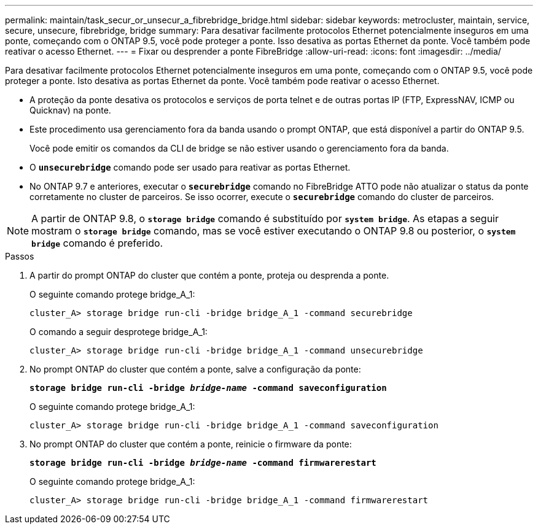 ---
permalink: maintain/task_secur_or_unsecur_a_fibrebridge_bridge.html 
sidebar: sidebar 
keywords: metrocluster, maintain, service, secure, unsecure, fibrebridge, bridge 
summary: Para desativar facilmente protocolos Ethernet potencialmente inseguros em uma ponte, começando com o ONTAP 9.5, você pode proteger a ponte. Isso desativa as portas Ethernet da ponte. Você também pode reativar o acesso Ethernet. 
---
= Fixar ou desprender a ponte FibreBridge
:allow-uri-read: 
:icons: font
:imagesdir: ../media/


[role="lead"]
Para desativar facilmente protocolos Ethernet potencialmente inseguros em uma ponte, começando com o ONTAP 9.5, você pode proteger a ponte. Isto desativa as portas Ethernet da ponte. Você também pode reativar o acesso Ethernet.

* A proteção da ponte desativa os protocolos e serviços de porta telnet e de outras portas IP (FTP, ExpressNAV, ICMP ou Quicknav) na ponte.
* Este procedimento usa gerenciamento fora da banda usando o prompt ONTAP, que está disponível a partir do ONTAP 9.5.
+
Você pode emitir os comandos da CLI de bridge se não estiver usando o gerenciamento fora da banda.

* O `*unsecurebridge*` comando pode ser usado para reativar as portas Ethernet.
* No ONTAP 9.7 e anteriores, executar o `*securebridge*` comando no FibreBridge ATTO pode não atualizar o status da ponte corretamente no cluster de parceiros. Se isso ocorrer, execute o `*securebridge*` comando do cluster de parceiros.



NOTE: A partir de ONTAP 9.8, o `*storage bridge*` comando é substituído por `*system bridge*`. As etapas a seguir mostram o `*storage bridge*` comando, mas se você estiver executando o ONTAP 9.8 ou posterior, o `*system bridge*` comando é preferido.

.Passos
. A partir do prompt ONTAP do cluster que contém a ponte, proteja ou desprenda a ponte.
+
O seguinte comando protege bridge_A_1:

+
[listing]
----
cluster_A> storage bridge run-cli -bridge bridge_A_1 -command securebridge
----
+
O comando a seguir desprotege bridge_A_1:

+
[listing]
----
cluster_A> storage bridge run-cli -bridge bridge_A_1 -command unsecurebridge
----
. No prompt ONTAP do cluster que contém a ponte, salve a configuração da ponte:
+
`*storage bridge run-cli -bridge _bridge-name_ -command saveconfiguration*`

+
O seguinte comando protege bridge_A_1:

+
[listing]
----
cluster_A> storage bridge run-cli -bridge bridge_A_1 -command saveconfiguration
----
. No prompt ONTAP do cluster que contém a ponte, reinicie o firmware da ponte:
+
`*storage bridge run-cli -bridge _bridge-name_ -command firmwarerestart*`

+
O seguinte comando protege bridge_A_1:

+
[listing]
----
cluster_A> storage bridge run-cli -bridge bridge_A_1 -command firmwarerestart
----

